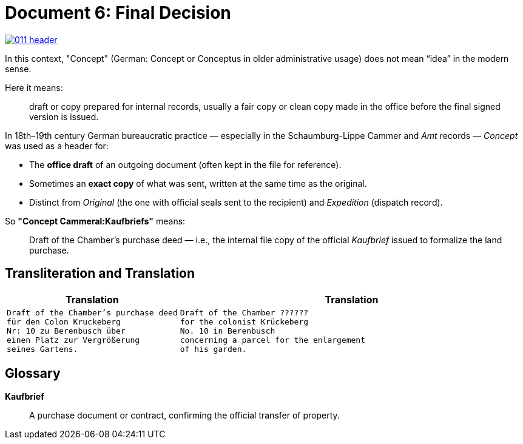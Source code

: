 = Document 6: Final Decision
:page-role: wide

image::011-header.png[align=left,link=self]

In this context, "Concept" (German: Concept or Conceptus in older administrative usage) does not mean “idea” in the
modern sense.

Here it means:

[quote]
____
draft or copy prepared for internal records, usually a fair copy or clean copy made in the office before the final
signed version is issued.
____

In 18th–19th century German bureaucratic practice — especially in the Schaumburg-Lippe Cammer and _Amt_ records —
_Concept_ was used as a header for:

* The *office draft* of an outgoing document (often kept in the file for reference).

* Sometimes an *exact copy* of what was sent, written at the same time as the original.

* Distinct from _Original_ (the one with official seals sent to the recipient) and _Expedition_ (dispatch record).

So *"Concept Cammeral:Kaufbriefs"* means:

[quote]
____
Draft of the Chamber’s purchase deed — i.e., the internal file copy of the official _Kaufbrief_ issued to formalize
the land purchase.
____

== Transliteration and Translation

[cols="1a,2a"]
|===
|Translation|Translation

|
[verse]
____
Draft of the Chamber's purchase deed
für den Colon Kruckeberg  
Nr: 10 zu Berenbusch über  
einen Platz zur Vergrößerung  
seines Gartens.
____

|
[verse]
____
Draft of the Chamber ??????
for the colonist Krückeberg
No. 10 in Berenbusch
concerning a parcel for the enlargement
of his garden.
____
|===

== Glossary

*Kaufbrief*:: A purchase document or contract, confirming the official transfer of property.

